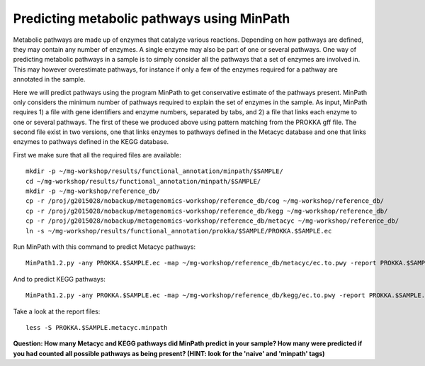 ===============
Predicting metabolic pathways using MinPath
===============
Metabolic pathways are made up of enzymes that catalyze various reactions. Depending on how pathways are defined, they may contain any number of enzymes. A single enzyme may also be part of one or several pathways. One way of predicting metabolic pathways in a sample is to simply consider all the pathways that a set of enzymes are involved in. This may however overestimate pathways, for instance if only a few of the enzymes required for a pathway are annotated in the sample. 

Here we will predict pathways using the program MinPath to get conservative estimate of the pathways present. MinPath only considers the minimum number of pathways required to explain the set of enzymes in the sample. As input, MinPath requires 1) a file with gene identifiers and enzyme numbers, separated by tabs, and 2) a file that links each enzyme to one or several pathways. The first of these we produced above using pattern matching from the PROKKA gff file. The second file exist in two versions, one that links enzymes to pathways defined in the Metacyc database and one that links enzymes to pathways defined in the KEGG database.

First we make sure that all the required files are available::
    
    mkdir -p ~/mg-workshop/results/functional_annotation/minpath/$SAMPLE/
    cd ~/mg-workshop/results/functional_annotation/minpath/$SAMPLE/
    mkdir -p ~/mg-workshop/reference_db/
    cp -r /proj/g2015028/nobackup/metagenomics-workshop/reference_db/cog ~/mg-workshop/reference_db/
    cp -r /proj/g2015028/nobackup/metagenomics-workshop/reference_db/kegg ~/mg-workshop/reference_db/
    cp -r /proj/g2015028/nobackup/metagenomics-workshop/reference_db/metacyc ~/mg-workshop/reference_db/
    ln -s ~/mg-workshop/results/functional_annotation/prokka/$SAMPLE/PROKKA.$SAMPLE.ec
    
Run MinPath with this command to predict Metacyc pathways::
    
    MinPath1.2.py -any PROKKA.$SAMPLE.ec -map ~/mg-workshop/reference_db/metacyc/ec.to.pwy -report PROKKA.$SAMPLE.metacyc.minpath

And to predict KEGG pathways::
    
    MinPath1.2.py -any PROKKA.$SAMPLE.ec -map ~/mg-workshop/reference_db/kegg/ec.to.pwy -report PROKKA.$SAMPLE.kegg.minpath

Take a look at the report files::
    
    less -S PROKKA.$SAMPLE.metacyc.minpath
    
**Question: How many Metacyc and KEGG pathways did MinPath predict in your sample? How many were predicted if you had counted all possible pathways as being present? (HINT: look for the 'naive' and 'minpath' tags)**
